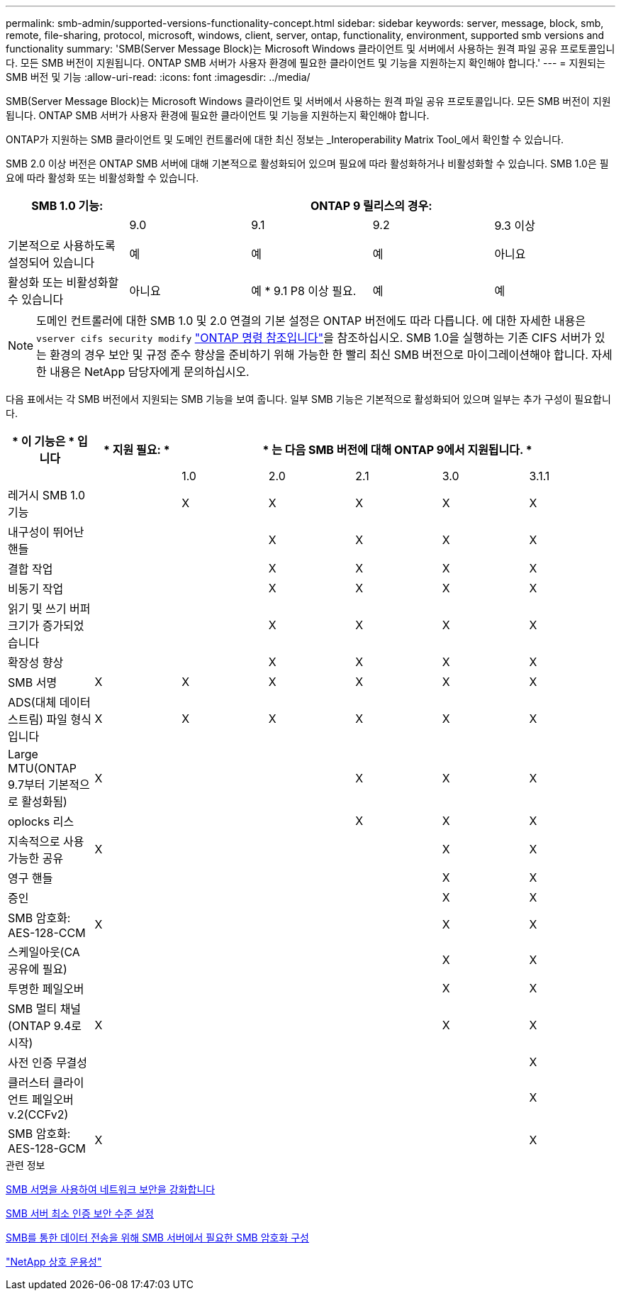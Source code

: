 ---
permalink: smb-admin/supported-versions-functionality-concept.html 
sidebar: sidebar 
keywords: server, message, block, smb, remote, file-sharing, protocol, microsoft, windows, client, server, ontap, functionality, environment, supported smb versions and functionality 
summary: 'SMB(Server Message Block)는 Microsoft Windows 클라이언트 및 서버에서 사용하는 원격 파일 공유 프로토콜입니다. 모든 SMB 버전이 지원됩니다. ONTAP SMB 서버가 사용자 환경에 필요한 클라이언트 및 기능을 지원하는지 확인해야 합니다.' 
---
= 지원되는 SMB 버전 및 기능
:allow-uri-read: 
:icons: font
:imagesdir: ../media/


[role="lead"]
SMB(Server Message Block)는 Microsoft Windows 클라이언트 및 서버에서 사용하는 원격 파일 공유 프로토콜입니다. 모든 SMB 버전이 지원됩니다. ONTAP SMB 서버가 사용자 환경에 필요한 클라이언트 및 기능을 지원하는지 확인해야 합니다.

ONTAP가 지원하는 SMB 클라이언트 및 도메인 컨트롤러에 대한 최신 정보는 _Interoperability Matrix Tool_에서 확인할 수 있습니다.

SMB 2.0 이상 버전은 ONTAP SMB 서버에 대해 기본적으로 활성화되어 있으며 필요에 따라 활성화하거나 비활성화할 수 있습니다. SMB 1.0은 필요에 따라 활성화 또는 비활성화할 수 있습니다.

|===
| SMB 1.0 기능: 4+| ONTAP 9 릴리스의 경우: 


 a| 
 a| 
9.0
 a| 
9.1
 a| 
9.2
 a| 
9.3 이상



 a| 
기본적으로 사용하도록 설정되어 있습니다
 a| 
예
 a| 
예
 a| 
예
 a| 
아니요



 a| 
활성화 또는 비활성화할 수 있습니다
 a| 
아니요
 a| 
예 * 9.1 P8 이상 필요.
 a| 
예
 a| 
예

|===
[NOTE]
====
도메인 컨트롤러에 대한 SMB 1.0 및 2.0 연결의 기본 설정은 ONTAP 버전에도 따라 다릅니다. 에 대한 자세한 내용은 `vserver cifs security modify` link:https://docs.netapp.com/us-en/ontap-cli/vserver-cifs-security-modify.html["ONTAP 명령 참조입니다"^]을 참조하십시오. SMB 1.0을 실행하는 기존 CIFS 서버가 있는 환경의 경우 보안 및 규정 준수 향상을 준비하기 위해 가능한 한 빨리 최신 SMB 버전으로 마이그레이션해야 합니다. 자세한 내용은 NetApp 담당자에게 문의하십시오.

====
다음 표에서는 각 SMB 버전에서 지원되는 SMB 기능을 보여 줍니다. 일부 SMB 기능은 기본적으로 활성화되어 있으며 일부는 추가 구성이 필요합니다.

|===
| * 이 기능은 * 입니다 | * 지원 필요: * 5+| * 는 다음 SMB 버전에 대해 ONTAP 9에서 지원됩니다. * 


 a| 
 a| 
 a| 
1.0
 a| 
2.0
 a| 
2.1
 a| 
3.0
 a| 
3.1.1



 a| 
레거시 SMB 1.0 기능
 a| 
 a| 
X
 a| 
X
 a| 
X
 a| 
X
 a| 
X



 a| 
내구성이 뛰어난 핸들
 a| 
 a| 
 a| 
X
 a| 
X
 a| 
X
 a| 
X



 a| 
결합 작업
 a| 
 a| 
 a| 
X
 a| 
X
 a| 
X
 a| 
X



 a| 
비동기 작업
 a| 
 a| 
 a| 
X
 a| 
X
 a| 
X
 a| 
X



 a| 
읽기 및 쓰기 버퍼 크기가 증가되었습니다
 a| 
 a| 
 a| 
X
 a| 
X
 a| 
X
 a| 
X



 a| 
확장성 향상
 a| 
 a| 
 a| 
X
 a| 
X
 a| 
X
 a| 
X



 a| 
SMB 서명
 a| 
X
 a| 
X
 a| 
X
 a| 
X
 a| 
X
 a| 
X



 a| 
ADS(대체 데이터 스트림) 파일 형식입니다
 a| 
X
 a| 
X
 a| 
X
 a| 
X
 a| 
X
 a| 
X



 a| 
Large MTU(ONTAP 9.7부터 기본적으로 활성화됨)
 a| 
X
 a| 
 a| 
 a| 
X
 a| 
X
 a| 
X



 a| 
oplocks 리스
 a| 
 a| 
 a| 
 a| 
X
 a| 
X
 a| 
X



 a| 
지속적으로 사용 가능한 공유
 a| 
X
 a| 
 a| 
 a| 
 a| 
X
 a| 
X



 a| 
영구 핸들
 a| 
 a| 
 a| 
 a| 
 a| 
X
 a| 
X



 a| 
증인
 a| 
 a| 
 a| 
 a| 
 a| 
X
 a| 
X



 a| 
SMB 암호화: AES-128-CCM
 a| 
X
 a| 
 a| 
 a| 
 a| 
X
 a| 
X



 a| 
스케일아웃(CA 공유에 필요)
 a| 
 a| 
 a| 
 a| 
 a| 
X
 a| 
X



 a| 
투명한 페일오버
 a| 
 a| 
 a| 
 a| 
 a| 
X
 a| 
X



 a| 
SMB 멀티 채널(ONTAP 9.4로 시작)
 a| 
X
 a| 
 a| 
 a| 
 a| 
X
 a| 
X



 a| 
사전 인증 무결성
 a| 
 a| 
 a| 
 a| 
 a| 
 a| 
X



 a| 
클러스터 클라이언트 페일오버 v.2(CCFv2)
 a| 
 a| 
 a| 
 a| 
 a| 
 a| 
X



 a| 
SMB 암호화: AES-128-GCM
 a| 
X
 a| 
 a| 
 a| 
 a| 
 a| 
X

|===
.관련 정보
xref:signing-enhance-network-security-concept.adoc[SMB 서명을 사용하여 네트워크 보안을 강화합니다]

xref:set-server-minimum-authentication-security-level-task.adoc[SMB 서버 최소 인증 보안 수준 설정]

xref:configure-required-encryption-concept.adoc[SMB를 통한 데이터 전송을 위해 SMB 서버에서 필요한 SMB 암호화 구성]

https://mysupport.netapp.com/NOW/products/interoperability["NetApp 상호 운용성"^]
